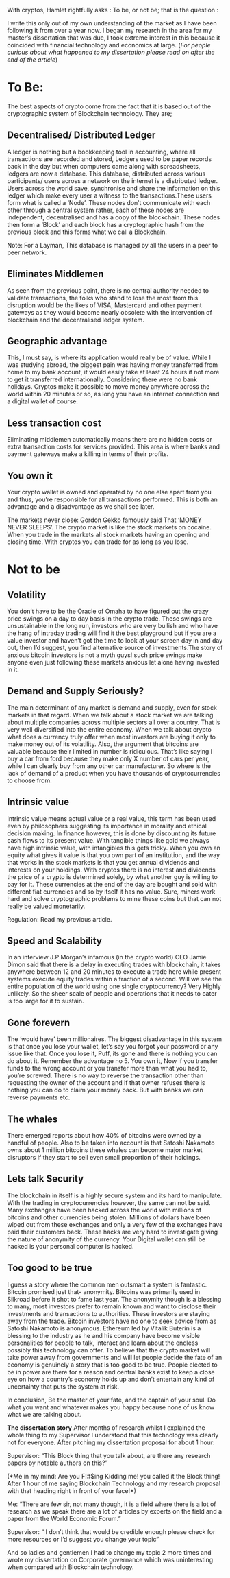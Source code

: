 #+BEGIN_COMMENT
.. title: With cryptos, Hamlet rightfully asks, "To be, or not to be"
.. slug: with-cryptos-hamlet-rightfully-asks-to-be-or-not-to-be
.. date: 2018-02-12 23:09:00 UTC+05:30
.. tags: 
.. category: 
.. link: 
.. description: 
.. type: text
#+END_COMMENT


With cryptos, Hamlet rightfully  asks : To be, or not  be; that is the
question :

I write this only out of my  own understanding of the market as I have
been following  it from over  a year now. I  began my research  in the
area  for  my master’s  dissertation  that  was  due, I  took  extreme
interest in  this because it  coincided with financial  technology and
economics at  large.  
(/For  people curious about  what happened  to my
dissertation please read on after the end of the article/)

* To Be:

The best aspects of crypto come from  the fact that it is based out of
the cryptographic system of Blockchain technology.  They are;

** Decentralised/  Distributed   Ledger
A  ledger  is   nothing  but  a bookkeeping tool  in accounting,  
where all transactions  are recorded 
and stored, Ledgers used to be paper  records back in the day but when
computers   came  along   with   spreadsheets,  ledgers   are  now   a
database.  This  database,  distributed across  various  participants/
users across a network on the  internet is a distributed ledger. Users
across the world  save, synchronise and share the  information on this
ledger which make every user a witness to the transactions.These users
form what is called a ‘Node’.  These nodes don’t communicate with each
other  through  a central  system  rather,  each  of these  nodes  are
independent, decentralised  and has  a copy  of the  blockchain. These
nodes then form a ‘Block’ and each block has a cryptographic hash from
the previous block and this forms what we call a Blockchain.

Note: For  a Layman, This  database is managed by  all the users  in a
peer to peer network.

** Eliminates Middlemen
As seen  from the previous  point, there  is no
central authority needed to validate transactions, the folks who stand
to lose  the most  from this  disruption would be  the likes  of VISA,
Mastercard  and other  payment gateways  as they  would become  nearly
obsolete  with the  intervention of  blockchain and  the decentralised
ledger system.

** Geographic advantage
This, I must say, is where its application would
really be of value. While I  was studying abroad, the biggest pain was
having money transferred from home to my bank account, it would easily
take  at   least  24  hours  if   not  more  to  get   it  transferred
internationally. Considering there were no bank holidays. Cryptos make
it possible to move money anywhere  across the world within 20 minutes
or so,  as long you have  an internet connection and  a digital wallet
of course.

** Less transaction cost
Eliminating middlemen automatically means there
are  no  hidden   costs  or  extra  transaction   costs  for  services
provided. This area is where banks and payment gateways make a killing
in terms of their profits.

** You own it
Your crypto wallet is  owned and operated by  no one else
apart  from you  and  thus, you’re  responsible  for all  transactions
performed. This  is both an advantage  and a disadvantage as  we shall
see later.

The markets never close: Gordon  Gekko famously said That ‘MONEY NEVER
SLEEPS’. The crypto market is like  the stock markets on cocaine. When
you  trade in  the markets  all stock  markets having  an opening  and
closing time. With cryptos you can trade for as long as you lose.


* Not to be

** Volatility
You don’t have to be  the Oracle of Omaha to have figured
out  the crazy  price swings  on  a day  to  day basis  in the  crypto
trade. These swings  are unsustainable in the long  run, investors who
are very bullish  and who have the hang of  intraday trading will find
it the best playground but if you are a value investor and haven’t got
the time to look at your screen  day in and day out, then I’d suggest,
you  find  alternative  source  of investments.The  story  of  anxious
bitcoin investors  is not a myth  guys! such price swings  make anyone
even just following these markets anxious let alone having invested in
it.

** Demand and  Supply Seriously? 
The  main determinant of any  market is
demand and supply, even for stock markets in that regard. When we talk
about a  stock market we  are talking about multiple  companies across
multiple sectors  all over  a country. That  is very  well diversified
into  the entire  economy.  When  we talk  about  crypto  what does  a
currency truly  offer when most investors  are buying it only  to make
money  out of  its volatility.  Also, the  argument that  bitcoins are
valuable because  their limited in  number is ridiculous.  That’s like
saying I buy a  car from ford because they make only  X number of cars
per year, while I can clearly  buy from any other car manufacturer. So
where is the  lack of demand of  a product when you  have thousands of
cryptocurrencies to choose from.


** Intrinsic value
Intrinsic value means  actual value or a  real value,
this term has been used even by philosophers suggesting its importance
in morality and  ethical decision making. In finance  however, this is
done by discounting  its future cash flows to its  present value. With
tangible things  like gold we  always have high intrinsic  value, with
intangibles this  gets tricky. When  you own  an equity what  gives it
value is that you  own part of an institution, and  the way that works
in the stock markets is that you get annual dividends and interests on
your holdings.  With cryptos  there is no  interest and  dividends the
price of a crypto is determined solely, by what another guy is willing
to pay for it.  These currencies at the end of the  day are bought and
sold  with different  fiat  currencies  and so  by  itself  it has  no
value. Sure, miners work hard and solve cryptographic problems to mine
these coins but that can not really be valued monetarily.

Regulation: Read my previous article.

** Speed and Scalability
In an interview J.P Morgan’s  infamous (in the
 crypto world) CEO Jamie Dimon said that there is a delay in executing
 trades with blockchain,  it takes anywhere between 12  and 20 minutes
 to execute a  trade here while present systems  execute equity trades
 within a fraction  of a second. Will we see  the entire population of
 the world using  one single cryptocurrency? Very  Highly unlikely. So
 the sheer  scale of people and  operations that it needs  to cater is
 too large for it to sustain.

** Gone  forevern
The  ‘would  have’  been  millionaires.  The  biggest
disadvantage in this  system is that once you lose  your wallet, let’s
say you forgot your password or any issue like that. Once you lose it,
Puff, its gone and there is nothing you can do about it.  Remember the
advantage no  5. You own  it, Now if you  transfer funds to  the wrong
account  or   you  transfer  more   than  what  you  had   to,  you’re
screwed.  There  is no  way  to  reverse  the transaction  other  than
requesting the owner of the account and if that owner refuses there is
nothing you  can do to  claim your money back.  But with banks  we can
reverse payments etc.

** The whales
There emerged reports about how 40% of bitcoins were owned
by a handful of people. Also to  be taken into account is that Satoshi
Nakamoto owns about  1 million bitcoins these whales  can become major
market disruptors if they start to sell even small proportion of their
holdings.

** Lets talk Security
The blockchain in itself is a highly secure system
and  its hard  to  manipulate. With  the  trading in  cryptocurrencies
however, the  same can not  be said.  Many exchanges have  been hacked
across the world with millions  of bitcoins and other currencies being
stolen. Millions of  dollars have been wiped out  from these exchanges
and  only a  very  few  of the  exchanges  have  paid their  customers
back. These  hacks are very hard  to investigate giving the  nature of
anonymity of the currency. Your Digital  wallet can still be hacked is
your personal  computer is hacked. 

** Too good to be true
I guess  a story where the common men outsmart a
system is  fantastic. Bitcoin promised just  that- anonymity. Bitcoins
was primarily used  in Silkroad before it shot to  fame last year. The
anonymity  though is  a blessing  to  many, most  investors prefer  to
remain known and  want to disclose their  investments and transactions
to   authorities.  These   investors   are  staying   away  from   the
trade. Bitcoin  investors have no one  to seek advice from  as Satoshi
Nakamoto is anonymous.  Ethereum led by Vitalik Buterin  is a blessing
to  the   industry  as  he   and  his  company  have   become  visible
personalities for people to talk, interact and learn about the endless
possibly this technology can offer.  To believe that the crypto market
will take power  away from governments and will let  people decide the
fate  of an  economy is  genuinely  a story  that  is too  good to  be
true. People elected to be in power are there for a reason and central
banks exist to  keep a close eye  on how a country’s  economy holds up
and don’t  entertain any kind of  uncertainty that puts the  system at
risk.
 
In conclusion,  Be the master  of your fate,  and the captain  of your
soul. Do what you want and whatever makes you happy because none of us
know what we are talking about.



*The dissertation story*  After months of research  whilst I explained
the whole thing to my Supervisor I understood that this technology was
clearly not for everyone. After  pitching my dissertation proposal for
about 1 hour:

Supervisor:  “This Block  thing that  you  talk about,  are there  any
research papers by notable authors on this?”

(*Me in my mind:  Are you F!#$ing Kidding me! you  called it the Block
thing! After 1 hour of me saying Blockchain Technology and my research
proposal with that heading right in front of your face!*)

Me: “There are few sir, not many  though, it is a field where there is
a lot of research  as we speak there are a lot  of articles by experts
on the field and a paper from the World Economic Forum.”

Supervisor: “ I don’t think that would be credible enough please check
for more resources or I’d suggest you change your topic”

And so ladies and gentlemen I had  to change my topic 2 more times and
wrote my dissertation on  Corporate governance which was uninteresting
when compared with Blockchain technology.



